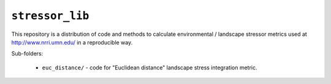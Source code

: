 ``stressor_lib``
================

This repository is a distribution of code and methods to calculate
environmental / landscape stressor metrics used at
http://www.nrri.umn.edu/ in a reproducible way.

Sub-folders:
    
    - ``euc_distance/`` - code for "Euclidean distance" landscape
      stress integration metric.
